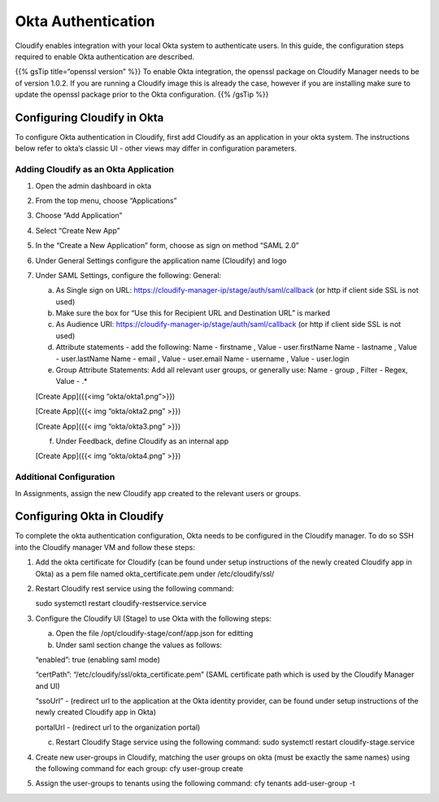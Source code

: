 Okta Authentication
%%%%%%%%%%%%%%%%%%%

Cloudify enables integration with your local Okta system to authenticate
users. In this guide, the configuration steps required to enable Okta
authentication are described.

{{% gsTip title=“openssl version” %}} To enable Okta integration, the
openssl package on Cloudify Manager needs to be of version 1.0.2. If you
are running a Cloudify image this is already the case, however if you
are installing make sure to update the openssl package prior to the Okta
configuration. {{% /gsTip %}}

Configuring Cloudify in Okta
----------------------------

To configure Okta authentication in Cloudify, first add Cloudify as an
application in your okta system. The instructions below refer to okta’s
classic UI - other views may differ in configuration parameters.

Adding Cloudify as an Okta Application
~~~~~~~~~~~~~~~~~~~~~~~~~~~~~~~~~~~~~~

1. Open the admin dashboard in okta
2. From the top menu, choose “Applications”
3. Choose “Add Application”
4. Select “Create New App”
5. In the “Create a New Application” form, choose as sign on method
   “SAML 2.0”
6. Under General Settings configure the application name (Cloudify) and
   logo
7. Under SAML Settings, configure the following: General:

   a. As Single sign on URL:
      https://cloudify-manager-ip/stage/auth/saml/callback (or http if
      client side SSL is not used)
   b. Make sure the box for “Use this for Recipient URL and Destination
      URL” is marked
   c. As Audience URI:
      https://cloudify-manager-ip/stage/auth/saml/callback (or http if
      client side SSL is not used)
   d. Attribute statements - add the following: Name - firstname , Value
      - user.firstName Name - lastname , Value - user.lastName Name -
      email , Value - user.email Name - username , Value - user.login
   e. Group Attribute Statements: Add all relevant user groups, or
      generally use: Name - group , Filter - Regex, Value - .\*

   [Create App]({{<img “okta/okta1.png”>}})

   [Create App]({{< img “okta/okta2.png” >}})

   [Create App]({{< img “okta/okta3.png” >}})

   f. Under Feedback, define Cloudify as an internal app

   [Create App]({{< img “okta/okta4.png” >}})

Additional Configuration
~~~~~~~~~~~~~~~~~~~~~~~~

In Assignments, assign the new Cloudify app created to the relevant
users or groups.

Configuring Okta in Cloudify
----------------------------

To complete the okta authentication configuration, Okta needs to be
configured in the Cloudify manager. To do so SSH into the Cloudify
manager VM and follow these steps:

1. Add the okta certificate for Cloudify (can be found under setup
   instructions of the newly created Cloudify app in Okta) as a pem file
   named okta_certificate.pem under /etc/cloudify/ssl/

2. Restart Cloudify rest service using the following command:

   sudo systemctl restart cloudify-restservice.service
3. Configure the Cloudify UI (Stage) to use Okta with the following
   steps:

   a. Open the file /opt/cloudify-stage/conf/app.json for editting

   b. Under saml section change the values as follows:

   “enabled”: true (enabling saml mode)

   “certPath”: “/etc/cloudify/ssl/okta_certificate.pem” (SAML
   certificate path which is used by the Cloudify Manager and UI)

   “ssoUrl” - (redirect url to the application at the Okta identity
   provider, can be found under setup instructions of the newly created
   Cloudify app in Okta)

   portalUrl - (redirect url to the organization portal)

   c. Restart Cloudify Stage service using the following command: sudo
      systemctl restart cloudify-stage.service

4. Create new user-groups in Cloudify, matching the user groups on okta
   (must be exactly the same names) using the following command for each
   group: cfy user-group create
5. Assign the user-groups to tenants using the following command: cfy
   tenants add-user-group -t
